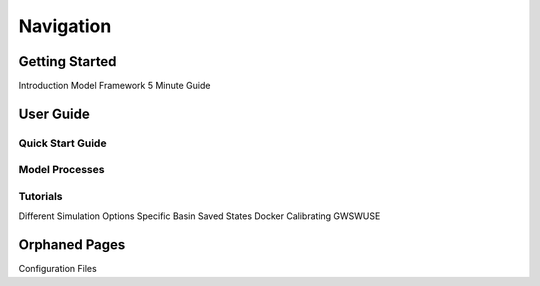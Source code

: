 .. _navigation:

==========
Navigation
==========

***************
Getting Started
***************

Introduction
Model Framework
5 Minute Guide





***************
User Guide
***************

Quick Start Guide
*****************

Model Processes
*****************

Tutorials
*****************

Different Simulation Options
Specific Basin
Saved States
Docker
Calibrating
GWSWUSE



**************
Orphaned Pages
**************

Configuration Files
